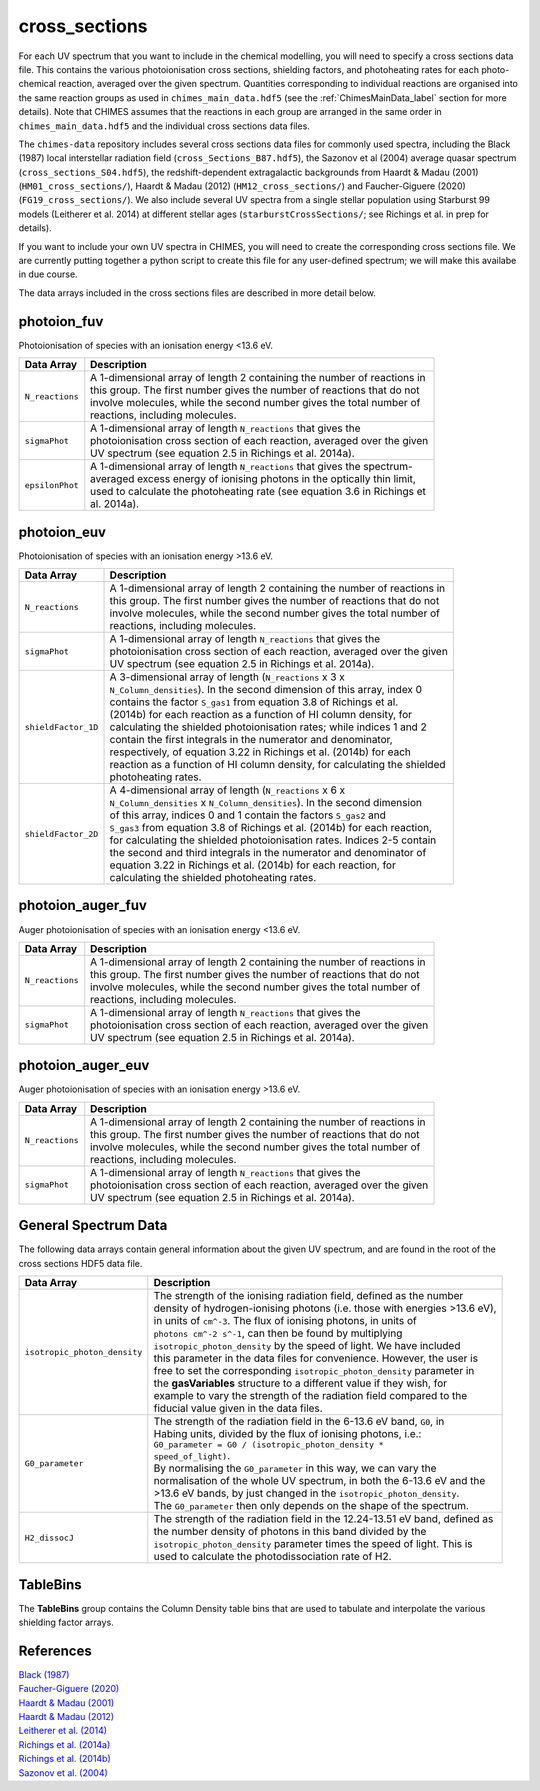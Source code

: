 .. CHIMES cross sections 
   Alexander Richings, 3rd March 2020 

.. _ChimesCrossSections_label: 

cross_sections
--------------

For each UV spectrum that you want to include in the chemical modelling, you will need to specify a cross sections data file. This contains the various photoionisation cross sections, shielding factors, and photoheating rates for each photo-chemical reaction, averaged over the given spectrum. Quantities corresponding to individual reactions are organised into the same reaction groups as used in ``chimes_main_data.hdf5`` (see the :ref:`ChimesMainData_label` section for more details). Note that CHIMES assumes that the reactions in each group are arranged in the same order in ``chimes_main_data.hdf5`` and the individual cross sections data files. 

The ``chimes-data`` repository includes several cross sections data files for commonly used spectra, including the Black (1987) local interstellar radiation field (``cross_Sections_B87.hdf5``), the Sazonov et al (2004) average quasar spectrum (``cross_sections_S04.hdf5``), the redshift-dependent extragalactic backgrounds from Haardt & Madau (2001) (``HM01_cross_sections/``), Haardt & Madau (2012) (``HM12_cross_sections/``) and Faucher-Giguere (2020) (``FG19_cross_sections/``). We also include several UV spectra from a single stellar population using Starburst 99 models (Leitherer et al. 2014) at different stellar ages (``starburstCrossSections/``; see Richings et al. in prep for details). 

If you want to include your own UV spectra in CHIMES, you will need to create the corresponding cross sections file. We are currently putting together a python script to create this file for any user-defined spectrum; we will make this availabe in due course. 

The data arrays included in the cross sections files are described in more detail below. 

photoion_fuv
^^^^^^^^^^^^

Photoionisation of species with an ionisation energy <13.6 eV. 

+-------------------------------------+------------------------------------------------------------------------------+
| Data Array                          | Description                                                                  |
+=====================================+==============================================================================+
| ``N_reactions``                     | | A 1-dimensional array of length 2 containing the number of reactions in    |
|                                     | | this group. The first number gives the number of reactions that do not     |
|                                     | | involve molecules, while the second number gives the total number of       |
|                                     | | reactions, including molecules.                                            |
|                                     |                                                                              |
+-------------------------------------+------------------------------------------------------------------------------+
| ``sigmaPhot``                       | | A 1-dimensional array of length ``N_reactions`` that gives the             |
|                                     | | photoionisation cross section of each reaction, averaged over the given    |
|                                     | | UV spectrum (see equation 2.5 in Richings et al. 2014a).                   |
|                                     |                                                                              |
+-------------------------------------+------------------------------------------------------------------------------+
| ``epsilonPhot``                     | | A 1-dimensional array of length ``N_reactions`` that gives the spectrum-   |
|                                     | | averaged excess energy of ionising photons in the optically thin limit,    |
|                                     | | used to calculate the photoheating rate (see equation 3.6 in Richings et   |
|                                     | | al. 2014a).                                                                |
|                                     |                                                                              |
+-------------------------------------+------------------------------------------------------------------------------+

photoion_euv
^^^^^^^^^^^^

Photoionisation of species with an ionisation energy >13.6 eV. 

+-------------------------------------+------------------------------------------------------------------------------+
| Data Array                          | Description                                                                  |
+=====================================+==============================================================================+
| ``N_reactions``                     | | A 1-dimensional array of length 2 containing the number of reactions in    |
|                                     | | this group. The first number gives the number of reactions that do not     |
|                                     | | involve molecules, while the second number gives the total number of       |
|                                     | | reactions, including molecules.                                            |
|                                     |                                                                              |
+-------------------------------------+------------------------------------------------------------------------------+
| ``sigmaPhot``                       | | A 1-dimensional array of length ``N_reactions`` that gives the             |
|                                     | | photoionisation cross section of each reaction, averaged over the given    |
|                                     | | UV spectrum (see equation 2.5 in Richings et al. 2014a).                   |
|                                     |                                                                              |
+-------------------------------------+------------------------------------------------------------------------------+
| ``shieldFactor_1D``                 | | A 3-dimensional array of length (``N_reactions`` x 3 x                     |
|                                     | | ``N_Column_densities``). In the second dimension of this array, index 0    |
|                                     | | contains the factor ``S_gas1`` from equation 3.8 of Richings et al.        |
|                                     | | (2014b) for each reaction as a function of HI column density, for          |
|                                     | | calculating the shielded photoionisation rates; while indices 1 and 2      |
|                                     | | contain the first integrals in the numerator and denominator,              |
|                                     | | respectively, of equation 3.22 in Richings et al. (2014b) for each         |
|                                     | | reaction as a function of HI column density, for calculating the shielded  |
|                                     | | photoheating rates.                                                        |
|                                     |                                                                              |
+-------------------------------------+------------------------------------------------------------------------------+
| ``shieldFactor_2D``                 | | A 4-dimensional array of length (``N_reactions`` x 6 x                     |
|                                     | | ``N_Column_densities`` x ``N_Column_densities``). In the second dimension  |
|                                     | | of this array, indices 0 and 1 contain the factors ``S_gas2`` and          |
|                                     | | ``S_gas3`` from equation 3.8 of Richings et al. (2014b) for each reaction, |
|                                     | | for calculating the shielded photoionisation rates. Indices 2-5 contain    |
|                                     | | the second and third integrals in the numerator and denominator of         |
|                                     | | equation 3.22 in Richings et al. (2014b) for each reaction, for            |
|                                     | | calculating the shielded photoheating rates.                               |
|                                     |                                                                              |
+-------------------------------------+------------------------------------------------------------------------------+

photoion_auger_fuv
^^^^^^^^^^^^^^^^^^

Auger photoionisation of species with an ionisation energy <13.6 eV. 

+-------------------------------------+------------------------------------------------------------------------------+
| Data Array                          | Description                                                                  |
+=====================================+==============================================================================+
| ``N_reactions``                     | | A 1-dimensional array of length 2 containing the number of reactions in    |
|                                     | | this group. The first number gives the number of reactions that do not     |
|                                     | | involve molecules, while the second number gives the total number of       |
|                                     | | reactions, including molecules.                                            |
|                                     |                                                                              |
+-------------------------------------+------------------------------------------------------------------------------+
| ``sigmaPhot``                       | | A 1-dimensional array of length ``N_reactions`` that gives the             |
|                                     | | photoionisation cross section of each reaction, averaged over the given    |
|                                     | | UV spectrum (see equation 2.5 in Richings et al. 2014a).                   |
|                                     |                                                                              |
+-------------------------------------+------------------------------------------------------------------------------+

photoion_auger_euv
^^^^^^^^^^^^^^^^^^

Auger photoionisation of species with an ionisation energy >13.6 eV. 

+-------------------------------------+------------------------------------------------------------------------------+
| Data Array                          | Description                                                                  |
+=====================================+==============================================================================+
| ``N_reactions``                     | | A 1-dimensional array of length 2 containing the number of reactions in    |
|                                     | | this group. The first number gives the number of reactions that do not     |
|                                     | | involve molecules, while the second number gives the total number of       |
|                                     | | reactions, including molecules.                                            |
|                                     |                                                                              |
+-------------------------------------+------------------------------------------------------------------------------+
| ``sigmaPhot``                       | | A 1-dimensional array of length ``N_reactions`` that gives the             |
|                                     | | photoionisation cross section of each reaction, averaged over the given    |
|                                     | | UV spectrum (see equation 2.5 in Richings et al. 2014a).                   |
|                                     |                                                                              |
+-------------------------------------+------------------------------------------------------------------------------+

General Spectrum Data
^^^^^^^^^^^^^^^^^^^^^

The following data arrays contain general information about the given UV spectrum, and are found in the root of the cross sections HDF5 data file. 

+-------------------------------------+------------------------------------------------------------------------------+
| Data Array                          | Description                                                                  |
+=====================================+==============================================================================+
| ``isotropic_photon_density``        | | The strength of the ionising radiation field, defined as the number        |
|                                     | | density of hydrogen-ionising photons (i.e. those with energies >13.6 eV),  |
|                                     | | in units of ``cm^-3``. The flux of ionising photons, in units of           |
|                                     | | ``photons cm^-2 s^-1``, can then be found by multiplying                   |
|                                     | | ``isotropic_photon_density`` by the speed of light. We have included       |
|                                     | | this  parameter in the data files for convenience. However, the user is    |
|                                     | | free to set the corresponding ``isotropic_photon_density`` parameter in    |
|                                     | | the **gasVariables** structure to a different value if they wish, for      |
|                                     | | example to vary the strength of the radiation field compared to the        |
|                                     | | fiducial value given in the data files.                                    |
|                                     |                                                                              |
+-------------------------------------+------------------------------------------------------------------------------+
| ``G0_parameter``                    | | The strength of the radiation field in the 6-13.6 eV band, ``G0``, in      |
|                                     | | Habing units, divided by the flux of ionising photons, i.e.:               |
|                                     | | ``G0_parameter = G0 / (isotropic_photon_density *``                        |
|                                     | | ``speed_of_light)``.                                                       |
|                                     | | By normalising the ``G0_parameter`` in this way, we can vary the           |
|                                     | | normalisation of the whole UV spectrum, in both the 6-13.6 eV and the      |
|                                     | | >13.6 eV bands, by just changed in the ``isotropic_photon_density``.       |
|                                     | | The ``G0_parameter`` then only depends on the shape of the spectrum.       |
|                                     |                                                                              |
+-------------------------------------+------------------------------------------------------------------------------+
| ``H2_dissocJ``                      | | The strength of the radiation field in the 12.24-13.51 eV band, defined as |
|                                     | | the number density of photons in this band divided by the                  |
|                                     | | ``isotropic_photon_density`` parameter times the speed of light. This is   |
|                                     | | used to calculate the photodissociation rate of H2.                        |
|                                     |                                                                              |
+-------------------------------------+------------------------------------------------------------------------------+

TableBins
^^^^^^^^^

The **TableBins** group contains the Column Density table bins that are used to tabulate and interpolate the various shielding factor arrays. 

References
^^^^^^^^^^

| `Black (1987) <https://ui.adsabs.harvard.edu/abs/1987ASSL..134..731B>`_ 
| `Faucher-Giguere (2020) <https://ui.adsabs.harvard.edu/abs/2020MNRAS.493.1614F>`_ 
| `Haardt & Madau (2001) <https://ui.adsabs.harvard.edu/abs/2001cghr.confE..64H>`_ 
| `Haardt & Madau (2012) <https://ui.adsabs.harvard.edu/abs/2012ApJ...746..125H>`_ 
| `Leitherer et al. (2014) <https://ui.adsabs.harvard.edu/abs/2014ApJS..212...14L>`_ 
| `Richings et al. (2014a) <https://ui.adsabs.harvard.edu/abs/2014MNRAS.440.3349R>`_
| `Richings et al. (2014b) <https://ui.adsabs.harvard.edu/abs/2014MNRAS.442.2780R>`_
| `Sazonov et al. (2004) <https://ui.adsabs.harvard.edu/abs/2004MNRAS.347..144S>`_ 
